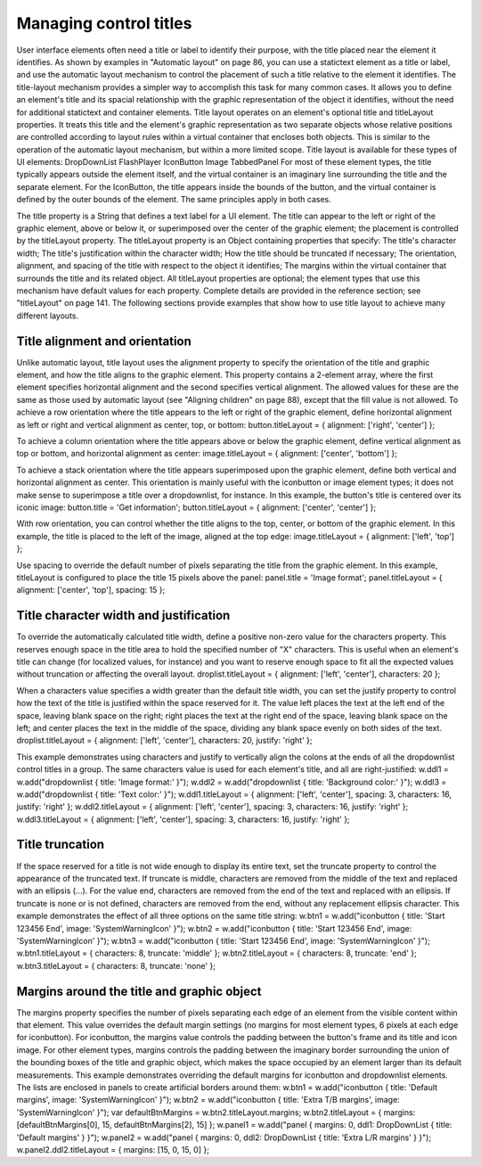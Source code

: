 .. _managing-control-titles:

Managing control titles
=======================
User interface elements often need a title or label to identify their purpose, with the title placed near the
element it identifies. As shown by examples in "Automatic layout" on page 86, you can use a statictext
element as a title or label, and use the automatic layout mechanism to control the placement of such a title
relative to the element it identifies.
The title-layout mechanism provides a simpler way to accomplish this task for many common cases. It
allows you to define an element's title and its spacial relationship with the graphic representation of the
object it identifies, without the need for additional statictext and container elements. Title layout
operates on an element's optional title and titleLayout properties. It treats this title and the element's
graphic representation as two separate objects whose relative positions are controlled according to layout
rules within a virtual container that encloses both objects. This is similar to the operation of the automatic
layout mechanism, but within a more limited scope.
Title layout is available for these types of UI elements:
DropDownList
FlashPlayer
IconButton
Image
TabbedPanel
For most of these element types, the title typically appears outside the element itself, and the virtual
container is an imaginary line surrounding the title and the separate element. For the IconButton, the title
appears inside the bounds of the button, and the virtual container is defined by the outer bounds of the
element. The same principles apply in both cases.

The title property is a String that defines a text label for a UI element. The title can appear to the left or
right of the graphic element, above or below it, or superimposed over the center of the graphic
element; the placement is controlled by the titleLayout property.
The titleLayout property is an Object containing properties that specify:
The title's character width;
The title's justification within the character width;
How the title should be truncated if necessary;
The orientation, alignment, and spacing of the title with respect to the object it identifies;
The margins within the virtual container that surrounds the title and its related object.
All titleLayout properties are optional; the element types that use this mechanism have default values
for each property. Complete details are provided in the reference section; see "titleLayout" on page 141.
The following sections provide examples that show how to use title layout to achieve many different
layouts.

.. _title-alignment-and-orientation:

Title alignment and orientation
-------------------------------
Unlike automatic layout, title layout uses the alignment property to specify the orientation of the title and
graphic element, and how the title aligns to the graphic element. This property contains a 2-element array,
where the first element specifies horizontal alignment and the second specifies vertical alignment. The
allowed values for these are the same as those used by automatic layout (see "Aligning children" on
page 88), except that the fill value is not allowed.
To achieve a row orientation where the title appears to the left or right of the graphic element, define
horizontal alignment as left or right and vertical alignment as center, top, or bottom:
button.titleLayout = { alignment: ['right', 'center'] };

To achieve a column orientation where the title appears above or below the graphic element, define
vertical alignment as top or bottom, and horizontal alignment as center:
image.titleLayout = { alignment: ['center', 'bottom'] };

To achieve a stack orientation where the title appears superimposed upon the graphic element, define
both vertical and horizontal alignment as center. This orientation is mainly useful with the
iconbutton or image element types; it does not make sense to superimpose a title over a
dropdownlist, for instance. In this example, the button's title is centered over its iconic image:
button.title = 'Get information';
button.titleLayout = { alignment: ['center', 'center'] };

With row orientation, you can control whether the title aligns to the top, center, or bottom of the
graphic element. In this example, the title is placed to the left of the image, aligned at the top edge:
image.titleLayout = { alignment: ['left', 'top'] };

Use spacing to override the default number of pixels separating the title from the graphic element. In
this example, titleLayout is configured to place the title 15 pixels above the panel:
panel.title = 'Image format';
panel.titleLayout = { alignment: ['center', 'top'], spacing: 15 };

.. _title-character-width-and-justification:

Title character width and justification
---------------------------------------
To override the automatically calculated title width, define a positive non-zero value for the
characters property. This reserves enough space in the title area to hold the specified number of "X"
characters. This is useful when an element's title can change (for localized values, for instance) and you
want to reserve enough space to fit all the expected values without truncation or affecting the overall
layout.
droplist.titleLayout = { alignment: ['left', 'center'], characters: 20 };

When a characters value specifies a width greater than the default title width, you can set the
justify property to control how the text of the title is justified within the space reserved for it. The
value left places the text at the left end of the space, leaving blank space on the right; right places
the text at the right end of the space, leaving blank space on the left; and center places the text in the
middle of the space, dividing any blank space evenly on both sides of the text.
droplist.titleLayout = { alignment: ['left', 'center'],
characters: 20,
justify: 'right' };

This example demonstrates using characters and justify to vertically align the colons at the ends
of all the dropdownlist control titles in a group. The same characters value is used for each
element's title, and all are right-justified:
w.ddl1 = w.add("dropdownlist { title: 'Image format:' }");
w.ddl2 = w.add("dropdownlist { title: 'Background color:' }");
w.ddl3 = w.add("dropdownlist { title: 'Text color:' }");
w.ddl1.titleLayout = { alignment: ['left', 'center'], spacing: 3,
characters: 16, justify: 'right' };
w.ddl2.titleLayout = { alignment: ['left', 'center'], spacing: 3,
characters: 16, justify: 'right' };
w.ddl3.titleLayout = { alignment: ['left', 'center'], spacing: 3,
characters: 16, justify: 'right' };

.. _title-truncation:

Title truncation
----------------
If the space reserved for a title is not wide enough to display its entire text, set the truncate property to
control the appearance of the truncated text. If truncate is middle, characters are removed from the
middle of the text and replaced with an ellipsis (...). For the value end, characters are removed from the
end of the text and replaced with an ellipsis. If truncate is none or is not defined, characters are removed
from the end, without any replacement ellipsis character.
This example demonstrates the effect of all three options on the same title string:
w.btn1 = w.add("iconbutton { title: 'Start 123456 End', image: 'SystemWarningIcon' }");
w.btn2 = w.add("iconbutton { title: 'Start 123456 End', image: 'SystemWarningIcon' }");
w.btn3 = w.add("iconbutton { title: 'Start 123456 End', image: 'SystemWarningIcon' }");
w.btn1.titleLayout = { characters: 8, truncate: 'middle' };
w.btn2.titleLayout = { characters: 8, truncate: 'end' };
w.btn3.titleLayout = { characters: 8, truncate: 'none' };

.. _margins-around-the-title-and-graphic-object:

Margins around the title and graphic object
-------------------------------------------
The margins property specifies the number of pixels separating each edge of an element from the visible
content within that element. This value overrides the default margin settings (no margins for most
element types, 6 pixels at each edge for iconbutton).
For iconbutton, the margins value controls the padding between the button's frame and its title and
icon image.
For other element types, margins controls the padding between the imaginary border surrounding
the union of the bounding boxes of the title and graphic object, which makes the space occupied by
an element larger than its default measurements.
This example demonstrates overriding the default margins for iconbutton and dropdownlist elements.
The lists are enclosed in panels to create artificial borders around them:
w.btn1 = w.add("iconbutton { title: 'Default margins', image: 'SystemWarningIcon' }");
w.btn2 = w.add("iconbutton { title: 'Extra T/B margins',
image: 'SystemWarningIcon' }");
var defaultBtnMargins = w.btn2.titleLayout.margins;
w.btn2.titleLayout = { margins: [defaultBtnMargins[0], 15, defaultBtnMargins[2], 15] };
w.panel1 = w.add("panel { margins: 0, ddl1: DropDownList
{ title: 'Default margins' } }");
w.panel2 = w.add("panel { margins: 0, ddl2: DropDownList
{ title: 'Extra L/R margins' } }");
w.panel2.ddl2.titleLayout = { margins: [15, 0, 15, 0] };

